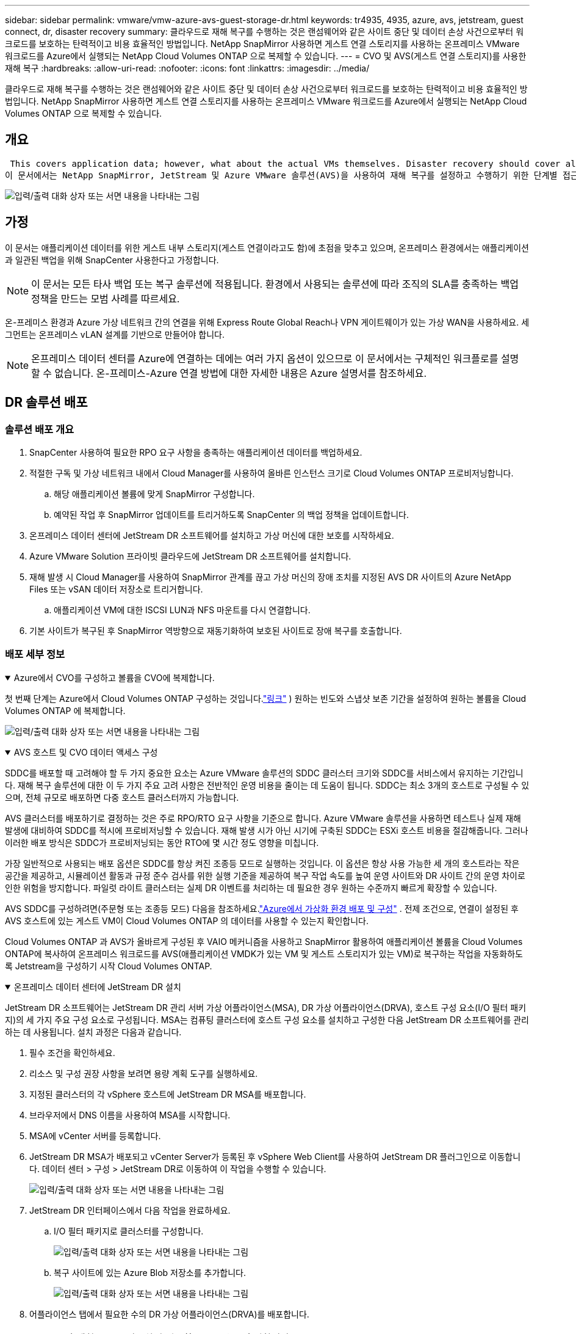 ---
sidebar: sidebar 
permalink: vmware/vmw-azure-avs-guest-storage-dr.html 
keywords: tr4935, 4935, azure, avs, jetstream, guest connect, dr, disaster recovery 
summary: 클라우드로 재해 복구를 수행하는 것은 랜섬웨어와 같은 사이트 중단 및 데이터 손상 사건으로부터 워크로드를 보호하는 탄력적이고 비용 효율적인 방법입니다.  NetApp SnapMirror 사용하면 게스트 연결 스토리지를 사용하는 온프레미스 VMware 워크로드를 Azure에서 실행되는 NetApp Cloud Volumes ONTAP 으로 복제할 수 있습니다. 
---
= CVO 및 AVS(게스트 연결 스토리지)를 사용한 재해 복구
:hardbreaks:
:allow-uri-read: 
:nofooter: 
:icons: font
:linkattrs: 
:imagesdir: ../media/


[role="lead"]
클라우드로 재해 복구를 수행하는 것은 랜섬웨어와 같은 사이트 중단 및 데이터 손상 사건으로부터 워크로드를 보호하는 탄력적이고 비용 효율적인 방법입니다.  NetApp SnapMirror 사용하면 게스트 연결 스토리지를 사용하는 온프레미스 VMware 워크로드를 Azure에서 실행되는 NetApp Cloud Volumes ONTAP 으로 복제할 수 있습니다.



== 개요

 This covers application data; however, what about the actual VMs themselves. Disaster recovery should cover all dependent components, including virtual machines, VMDKs, application data, and more. To accomplish this, SnapMirror along with Jetstream can be used to seamlessly recover workloads replicated from on-premises to Cloud Volumes ONTAP while using vSAN storage for VM VMDKs.
이 문서에서는 NetApp SnapMirror, JetStream 및 Azure VMware 솔루션(AVS)을 사용하여 재해 복구를 설정하고 수행하기 위한 단계별 접근 방식을 제공합니다.

image:dr-cvo-avs-001.png["입력/출력 대화 상자 또는 서면 내용을 나타내는 그림"]



== 가정

이 문서는 애플리케이션 데이터를 위한 게스트 내부 스토리지(게스트 연결이라고도 함)에 초점을 맞추고 있으며, 온프레미스 환경에서는 애플리케이션과 일관된 백업을 위해 SnapCenter 사용한다고 가정합니다.


NOTE: 이 문서는 모든 타사 백업 또는 복구 솔루션에 적용됩니다.  환경에서 사용되는 솔루션에 따라 조직의 SLA를 충족하는 백업 정책을 만드는 모범 사례를 따르세요.

온-프레미스 환경과 Azure 가상 네트워크 간의 연결을 위해 Express Route Global Reach나 VPN 게이트웨이가 있는 가상 WAN을 사용하세요.  세그먼트는 온프레미스 vLAN 설계를 기반으로 만들어야 합니다.


NOTE: 온프레미스 데이터 센터를 Azure에 연결하는 데에는 여러 가지 옵션이 있으므로 이 문서에서는 구체적인 워크플로를 설명할 수 없습니다.  온-프레미스-Azure 연결 방법에 대한 자세한 내용은 Azure 설명서를 참조하세요.



== DR 솔루션 배포



=== 솔루션 배포 개요

. SnapCenter 사용하여 필요한 RPO 요구 사항을 충족하는 애플리케이션 데이터를 백업하세요.
. 적절한 구독 및 가상 네트워크 내에서 Cloud Manager를 사용하여 올바른 인스턴스 크기로 Cloud Volumes ONTAP 프로비저닝합니다.
+
.. 해당 애플리케이션 볼륨에 맞게 SnapMirror 구성합니다.
.. 예약된 작업 후 SnapMirror 업데이트를 트리거하도록 SnapCenter 의 백업 정책을 업데이트합니다.


. 온프레미스 데이터 센터에 JetStream DR 소프트웨어를 설치하고 가상 머신에 대한 보호를 시작하세요.
. Azure VMware Solution 프라이빗 클라우드에 JetStream DR 소프트웨어를 설치합니다.
. 재해 발생 시 Cloud Manager를 사용하여 SnapMirror 관계를 끊고 가상 머신의 장애 조치를 지정된 AVS DR 사이트의 Azure NetApp Files 또는 vSAN 데이터 저장소로 트리거합니다.
+
.. 애플리케이션 VM에 대한 ISCSI LUN과 NFS 마운트를 다시 연결합니다.


. 기본 사이트가 복구된 후 SnapMirror 역방향으로 재동기화하여 보호된 사이트로 장애 복구를 호출합니다.




=== 배포 세부 정보

.Azure에서 CVO를 구성하고 볼륨을 CVO에 복제합니다.
[%collapsible%open]
====
첫 번째 단계는 Azure에서 Cloud Volumes ONTAP 구성하는 것입니다.link:vmw-azure-avs-guest-storage.html["링크"^] ) 원하는 빈도와 스냅샷 보존 기간을 설정하여 원하는 볼륨을 Cloud Volumes ONTAP 에 복제합니다.

image:dr-cvo-avs-002.png["입력/출력 대화 상자 또는 서면 내용을 나타내는 그림"]

====
.AVS 호스트 및 CVO 데이터 액세스 구성
[%collapsible%open]
====
SDDC를 배포할 때 고려해야 할 두 가지 중요한 요소는 Azure VMware 솔루션의 SDDC 클러스터 크기와 SDDC를 서비스에서 유지하는 기간입니다.  재해 복구 솔루션에 대한 이 두 가지 주요 고려 사항은 전반적인 운영 비용을 줄이는 데 도움이 됩니다.  SDDC는 최소 3개의 호스트로 구성될 수 있으며, 전체 규모로 배포하면 다중 호스트 클러스터까지 가능합니다.

AVS 클러스터를 배포하기로 결정하는 것은 주로 RPO/RTO 요구 사항을 기준으로 합니다.  Azure VMware 솔루션을 사용하면 테스트나 실제 재해 발생에 대비하여 SDDC를 적시에 프로비저닝할 수 있습니다.  재해 발생 시가 아닌 시기에 구축된 SDDC는 ESXi 호스트 비용을 절감해줍니다.  그러나 이러한 배포 방식은 SDDC가 프로비저닝되는 동안 RTO에 몇 시간 정도 영향을 미칩니다.

가장 일반적으로 사용되는 배포 옵션은 SDDC를 항상 켜진 조종등 모드로 실행하는 것입니다.  이 옵션은 항상 사용 가능한 세 개의 호스트라는 작은 공간을 제공하고, 시뮬레이션 활동과 규정 준수 검사를 위한 실행 기준을 제공하여 복구 작업 속도를 높여 운영 사이트와 DR 사이트 간의 운영 차이로 인한 위험을 방지합니다.  파일럿 라이트 클러스터는 실제 DR 이벤트를 처리하는 데 필요한 경우 원하는 수준까지 빠르게 확장할 수 있습니다.

AVS SDDC를 구성하려면(주문형 또는 조종등 모드) 다음을 참조하세요.link:vmw-azure-avs-setup.html["Azure에서 가상화 환경 배포 및 구성"^] .  전제 조건으로, 연결이 설정된 후 AVS 호스트에 있는 게스트 VM이 Cloud Volumes ONTAP 의 데이터를 사용할 수 있는지 확인합니다.

Cloud Volumes ONTAP 과 AVS가 올바르게 구성된 후 VAIO 메커니즘을 사용하고 SnapMirror 활용하여 애플리케이션 볼륨을 Cloud Volumes ONTAP에 복사하여 온프레미스 워크로드를 AVS(애플리케이션 VMDK가 있는 VM 및 게스트 스토리지가 있는 VM)로 복구하는 작업을 자동화하도록 Jetstream을 구성하기 시작 Cloud Volumes ONTAP.

====
.온프레미스 데이터 센터에 JetStream DR 설치
[%collapsible%open]
====
JetStream DR 소프트웨어는 JetStream DR 관리 서버 가상 어플라이언스(MSA), DR 가상 어플라이언스(DRVA), 호스트 구성 요소(I/O 필터 패키지)의 세 가지 주요 구성 요소로 구성됩니다.  MSA는 컴퓨팅 클러스터에 호스트 구성 요소를 설치하고 구성한 다음 JetStream DR 소프트웨어를 관리하는 데 사용됩니다.  설치 과정은 다음과 같습니다.

. 필수 조건을 확인하세요.
. 리소스 및 구성 권장 사항을 보려면 용량 계획 도구를 실행하세요.
. 지정된 클러스터의 각 vSphere 호스트에 JetStream DR MSA를 배포합니다.
. 브라우저에서 DNS 이름을 사용하여 MSA를 시작합니다.
. MSA에 vCenter 서버를 등록합니다.
. JetStream DR MSA가 배포되고 vCenter Server가 등록된 후 vSphere Web Client를 사용하여 JetStream DR 플러그인으로 이동합니다.  데이터 센터 > 구성 > JetStream DR로 이동하여 이 작업을 수행할 수 있습니다.
+
image:dr-cvo-avs-003.png["입력/출력 대화 상자 또는 서면 내용을 나타내는 그림"]

. JetStream DR 인터페이스에서 다음 작업을 완료하세요.
+
.. I/O 필터 패키지로 클러스터를 구성합니다.
+
image:dr-cvo-avs-004.png["입력/출력 대화 상자 또는 서면 내용을 나타내는 그림"]

.. 복구 사이트에 있는 Azure Blob 저장소를 추가합니다.
+
image:dr-cvo-avs-005.png["입력/출력 대화 상자 또는 서면 내용을 나타내는 그림"]



. 어플라이언스 탭에서 필요한 수의 DR 가상 어플라이언스(DRVA)를 배포합니다.
+

NOTE: 용량 계획 도구를 사용하여 필요한 DRVA 수를 추정합니다.

+
image:dr-cvo-avs-006.png["입력/출력 대화 상자 또는 서면 내용을 나타내는 그림"]

+
image:dr-cvo-avs-007.png["입력/출력 대화 상자 또는 서면 내용을 나타내는 그림"]

. 사용 가능한 데이터 저장소나 독립적인 공유 iSCSI 스토리지 풀의 VMDK를 사용하여 각 DRVA에 대한 복제 로그 볼륨을 생성합니다.
+
image:dr-cvo-avs-008.png["입력/출력 대화 상자 또는 서면 내용을 나타내는 그림"]

. 보호된 도메인 탭에서 Azure Blob Storage 사이트, DRVA 인스턴스 및 복제 로그에 대한 정보를 사용하여 필요한 수의 보호된 도메인을 만듭니다.  보호된 도메인은 클러스터 내에서 함께 보호되고 장애 조치/장애 복구 작업에 대한 우선 순위가 지정된 특정 VM 또는 애플리케이션 VM 세트를 정의합니다.
+
image:dr-cvo-avs-009.png["입력/출력 대화 상자 또는 서면 내용을 나타내는 그림"]

+
image:dr-cvo-avs-010.png["입력/출력 대화 상자 또는 서면 내용을 나타내는 그림"]

. 보호할 VM을 선택하고 종속성에 따라 VM을 애플리케이션 그룹으로 그룹화합니다.  애플리케이션 정의를 사용하면 VM 세트를 부팅 순서, 부팅 지연, 복구 시 실행할 수 있는 선택적 애플리케이션 유효성 검사 등을 포함하는 논리적 그룹으로 그룹화할 수 있습니다.
+

NOTE: 보호된 도메인의 모든 VM에 동일한 보호 모드가 사용되는지 확인하세요.

+

NOTE: Write-Back(VMDK) 모드는 더 높은 성능을 제공합니다.

+
image:dr-cvo-avs-011.png["입력/출력 대화 상자 또는 서면 내용을 나타내는 그림"]

. 복제 로그 볼륨이 고성능 스토리지에 배치되었는지 확인하세요.
+
image:dr-cvo-avs-012.png["입력/출력 대화 상자 또는 서면 내용을 나타내는 그림"]

. 완료되면 보호된 도메인에 대한 보호 시작을 클릭합니다.  이렇게 하면 선택한 VM에 대한 데이터 복제가 지정된 Blob 저장소로 시작됩니다.
+
image:dr-cvo-avs-013.png["입력/출력 대화 상자 또는 서면 내용을 나타내는 그림"]

. 복제가 완료되면 VM 보호 상태가 복구 가능으로 표시됩니다.
+
image:dr-cvo-avs-014.png["입력/출력 대화 상자 또는 서면 내용을 나타내는 그림"]

+

NOTE: 장애 조치 런북은 VM을 그룹화(복구 그룹이라고 함), 부팅 순서 순서를 설정하고 IP 구성과 함께 CPU/메모리 설정을 수정하도록 구성할 수 있습니다.

. 설정을 클릭한 다음 런북 구성 링크를 클릭하여 런북 그룹을 구성합니다.
+
image:dr-cvo-avs-015.png["입력/출력 대화 상자 또는 서면 내용을 나타내는 그림"]

. 그룹 만들기 버튼을 클릭하여 새로운 런북 그룹을 만듭니다.
+

NOTE: 필요한 경우 화면 하단에서 사용자 지정 사전 스크립트와 사후 스크립트를 적용하여 런북 그룹의 작업 전과 후에 자동으로 실행합니다.  Runbook 스크립트가 관리 서버에 있는지 확인하세요.

+
image:dr-cvo-avs-016.png["입력/출력 대화 상자 또는 서면 내용을 나타내는 그림"]

. 필요에 따라 VM 설정을 편집합니다.  부팅 순서, 부팅 지연(초 단위), CPU 수, 할당할 메모리 양 등 VM 복구에 필요한 매개변수를 지정합니다.  위쪽 또는 아래쪽 화살표를 클릭하여 VM의 부팅 순서를 변경합니다.  MAC을 유지하기 위한 옵션도 제공됩니다.
+
image:dr-cvo-avs-017.png["입력/출력 대화 상자 또는 서면 내용을 나타내는 그림"]

. 고정 IP 주소는 그룹의 개별 VM에 대해 수동으로 구성할 수 있습니다.  VM의 NIC 보기 링크를 클릭하여 IP 주소 설정을 수동으로 구성합니다.
+
image:dr-cvo-avs-018.png["입력/출력 대화 상자 또는 서면 내용을 나타내는 그림"]

. 구성 버튼을 클릭하여 각 VM에 대한 NIC 설정을 저장합니다.
+
image:dr-cvo-avs-019.png["입력/출력 대화 상자 또는 서면 내용을 나타내는 그림"]

+
image:dr-cvo-avs-020.png["입력/출력 대화 상자 또는 서면 내용을 나타내는 그림"]



이제 장애 조치(failover) 및 장애 복구(failback) 런북의 상태가 모두 구성됨으로 나열됩니다.  장애 조치(failover) 및 장애 복구(failback) 런북 그룹은 동일한 초기 VM 그룹과 설정을 사용하여 쌍으로 생성됩니다.  필요한 경우, 각각의 '세부 정보' 링크를 클릭하고 변경하여 런북 그룹의 설정을 개별적으로 사용자 지정할 수 있습니다.

====
.프라이빗 클라우드에 AVS용 JetStream DR 설치
[%collapsible%open]
====
복구 사이트(AVS)의 모범 사례는 미리 3노드 파일럿 라이트 클러스터를 만드는 것입니다.  이를 통해 다음을 포함하여 복구 사이트 인프라를 미리 구성할 수 있습니다.

* 목적지 네트워킹 세그먼트, 방화벽, DHCP 및 DNS와 같은 서비스 등
* AVS용 JetStream DR 설치
* ANF 볼륨을 데이터 저장소 등으로 구성


JetStream DR은 미션 크리티컬 도메인에 대해 거의 0에 가까운 RTO 모드를 지원합니다.  이러한 도메인의 경우 대상 저장소가 미리 설치되어야 합니다.  이 경우에는 ANF가 권장되는 저장 유형입니다.


NOTE: 세그먼트 생성을 포함한 네트워크 구성은 온프레미스 요구 사항에 맞게 AVS 클러스터에서 구성되어야 합니다.


NOTE: SLA 및 RTO 요구 사항에 따라 지속적인 장애 조치 또는 일반(표준) 장애 조치 모드를 사용할 수 있습니다.  RTO가 거의 0에 가까우면 회복 부위부터 지속적인 수분 보충을 시작해야 합니다.

. Azure VMware Solution 프라이빗 클라우드에 AVS용 JetStream DR을 설치하려면 실행 명령을 사용하세요.  Azure Portal에서 Azure VMware 솔루션으로 이동하여 프라이빗 클라우드를 선택하고 명령 실행 > 패키지 > JSDR.Configuration을 선택합니다.
+

NOTE: Azure VMware Solution의 기본 CloudAdmin 사용자에게는 AVS용 JetStream DR을 설치할 수 있는 권한이 없습니다.  Azure VMware Solution을 사용하면 JetStream DR에 대한 Azure VMware Solution 실행 명령을 호출하여 JetStream DR을 간단하고 자동으로 설치할 수 있습니다.

+
다음 스크린샷은 DHCP 기반 IP 주소를 사용하여 설치하는 방법을 보여줍니다.

+
image:dr-cvo-avs-021.png["입력/출력 대화 상자 또는 서면 내용을 나타내는 그림"]

. AVS용 JetStream DR 설치가 완료되면 브라우저를 새로 고칩니다.  JetStream DR UI에 액세스하려면 SDDC 데이터센터 > 구성 > JetStream DR로 이동하세요.
+
image:dr-cvo-avs-022.png["입력/출력 대화 상자 또는 서면 내용을 나타내는 그림"]

. JetStream DR 인터페이스에서 다음 작업을 완료하세요.
+
.. 온-프레미스 클러스터를 스토리지 사이트로 보호하는 데 사용된 Azure Blob Storage 계정을 추가한 다음 도메인 검사 옵션을 실행합니다.
.. 나타나는 팝업 대화 상자에서 가져올 보호된 도메인을 선택한 다음 가져오기 링크를 클릭합니다.
+
image:dr-cvo-avs-023.png["입력/출력 대화 상자 또는 서면 내용을 나타내는 그림"]



. 도메인을 복구를 위해 가져왔습니다.  보호된 도메인 탭으로 이동하여 원하는 도메인이 선택되었는지 확인하거나 보호된 도메인 선택 메뉴에서 원하는 도메인을 선택합니다.  보호된 도메인에서 복구 가능한 VM 목록이 표시됩니다.
+
image:dr-cvo-avs-024.png["입력/출력 대화 상자 또는 서면 내용을 나타내는 그림"]

. 보호된 도메인을 가져온 후 DRVA 어플라이언스를 배포합니다.
+

NOTE: 이러한 단계는 CPT에서 만든 계획을 사용하여 자동화할 수도 있습니다.

. 사용 가능한 vSAN 또는 ANF 데이터 저장소를 사용하여 복제 로그 볼륨을 생성합니다.
. 보호된 도메인을 가져오고 VM 배치에 ANF 데이터 저장소를 사용하도록 복구 VA를 구성합니다.
+
image:dr-cvo-avs-025.png["입력/출력 대화 상자 또는 서면 내용을 나타내는 그림"]

+

NOTE: 선택한 세그먼트에서 DHCP가 활성화되어 있고 충분한 IP를 사용할 수 있는지 확인하세요.  도메인이 복구되는 동안 동적 IP가 일시적으로 사용됩니다.  복구 중인 각 VM(지속적인 재수화 포함)에는 개별 동적 IP가 필요합니다.  복구가 완료되면 IP가 해제되어 재사용될 수 있습니다.

. 적절한 장애 조치 옵션(지속적인 장애 조치 또는 장애 조치)을 선택합니다.  이 예에서는 연속 재수화(연속 장애 조치)가 선택되었습니다.
+

NOTE: 연속 장애 조치와 장애 조치 모드는 구성을 수행하는 시점에 따라 다르지만 두 장애 조치 모드는 모두 동일한 단계를 사용하여 구성됩니다.  재해 발생 시 대응하기 위해 장애 조치 단계가 함께 구성되고 수행됩니다.  지속적인 장애 조치는 언제든지 구성될 수 있으며, 정상적인 시스템 작동 중에 백그라운드에서 실행되도록 허용될 수 있습니다.  재해가 발생한 후에는 지속적인 장애 조치가 완료되어 보호된 VM의 소유권이 즉시 복구 사이트로 이전됩니다(RTO가 거의 0에 가까움).

+
image:dr-cvo-avs-026.png["입력/출력 대화 상자 또는 서면 내용을 나타내는 그림"]



지속적인 장애 조치 프로세스가 시작되고, UI에서 진행 상황을 모니터링할 수 있습니다.  현재 단계 섹션의 파란색 아이콘을 클릭하면 장애 조치 프로세스의 현재 단계에 대한 세부 정보를 보여주는 팝업 창이 나타납니다.

====
.장애 조치 및 장애 복구
[%collapsible%open]
====
. 온프레미스 환경의 보호된 클러스터에서 재해(부분적 또는 완전한 장애)가 발생한 후에는 해당 애플리케이션 볼륨에 대한 SnapMirror 관계를 끊은 후 Jetstream을 사용하여 VM에 대한 장애 조치를 트리거할 수 있습니다.
+
image:dr-cvo-avs-027.png["입력/출력 대화 상자 또는 서면 내용을 나타내는 그림"]

+
image:dr-cvo-avs-028.png["입력/출력 대화 상자 또는 서면 내용을 나타내는 그림"]

+

NOTE: 이 단계는 복구 프로세스를 용이하게 하기 위해 쉽게 자동화될 수 있습니다.

. AVS SDDC(대상 측)에서 Jetstream UI에 액세스하고 장애 조치 옵션을 트리거하여 장애 조치를 완료합니다.  작업 표시줄에는 장애 조치 활동의 진행 상황이 표시됩니다.
+
장애 조치를 완료할 때 나타나는 대화 상자에서 장애 조치 작업을 계획된 대로 지정하거나 강제로 수행된 것으로 가정할 수 있습니다.

+
image:dr-cvo-avs-029.png["입력/출력 대화 상자 또는 서면 내용을 나타내는 그림"]

+
image:dr-cvo-avs-030.png["입력/출력 대화 상자 또는 서면 내용을 나타내는 그림"]

+
강제 장애 조치는 기본 사이트에 더 이상 액세스할 수 없다고 가정하고 보호된 도메인의 소유권은 복구 사이트에서 직접 인수해야 합니다.

+
image:dr-cvo-avs-031.png["입력/출력 대화 상자 또는 서면 내용을 나타내는 그림"]

+
image:dr-cvo-avs-032.png["입력/출력 대화 상자 또는 서면 내용을 나타내는 그림"]

. 지속적인 장애 조치가 완료되면 작업 완료를 확인하는 메시지가 나타납니다.  작업이 완료되면 복구된 VM에 액세스하여 ISCSI 또는 NFS 세션을 구성합니다.
+

NOTE: 장애 조치 모드는 장애 조치 시 실행 중으로 변경되고 VM 상태는 복구 가능으로 변경됩니다.  보호된 도메인의 모든 VM은 이제 장애 조치 런북 설정에서 지정한 상태로 복구 사이트에서 실행됩니다.

+

NOTE: 장애 조치 구성 및 인프라를 검증하기 위해 JetStream DR을 테스트 모드(테스트 장애 조치 옵션)로 작동하여 가상 머신과 해당 데이터가 개체 저장소에서 테스트 복구 환경으로 복구되는 과정을 관찰할 수 있습니다.  테스트 모드에서 장애 조치 절차가 실행되면 실제 장애 조치 프로세스와 유사한 작업이 수행됩니다.

+
image:dr-cvo-avs-033.png["입력/출력 대화 상자 또는 서면 내용을 나타내는 그림"]

. 가상 머신이 복구된 후에는 게스트 스토리지에 대한 스토리지 재해 복구를 사용합니다.  이 과정을 보여주기 위해 이 예에서는 SQL 서버를 사용합니다.
. AVS SDDC에서 복구된 SnapCenter VM에 로그인하고 DR 모드를 활성화합니다.
+
.. 브라우저를 사용하여 SnapCenter UI에 액세스합니다.
+
image:dr-cvo-avs-034.png["입력/출력 대화 상자 또는 서면 내용을 나타내는 그림"]

.. 설정 페이지에서 설정 > 글로벌 설정 > 재해 복구로 이동합니다.
.. 재해 복구 사용을 선택하세요.
.. 적용을 클릭하세요.
+
image:dr-cvo-avs-035.png["입력/출력 대화 상자 또는 서면 내용을 나타내는 그림"]

.. 모니터 > 작업을 클릭하여 DR 작업이 활성화되어 있는지 확인하세요.
+

NOTE: 스토리지 재해 복구에는 NetApp SnapCenter 4.6 이상을 사용해야 합니다.  이전 버전의 경우 애플리케이션 일관성 스냅샷( SnapMirror 사용하여 복제)을 사용해야 하며 재해 복구 사이트에서 이전 백업을 복구해야 하는 경우 수동 복구를 실행해야 합니다.



. SnapMirror 관계가 끊어졌는지 확인하세요.
+
image:dr-cvo-avs-036.png["입력/출력 대화 상자 또는 서면 내용을 나타내는 그림"]

. Cloud Volumes ONTAP 의 LUN을 동일한 드라이브 문자가 있는 복구된 SQL 게스트 VM에 연결합니다.
+
image:dr-cvo-avs-037.png["입력/출력 대화 상자 또는 서면 내용을 나타내는 그림"]

. iSCSI Initiator를 열고 이전에 연결이 끊긴 세션을 지우고 복제된 Cloud Volumes ONTAP 볼륨에 대한 다중 경로와 함께 새 대상을 추가합니다.
+
image:dr-cvo-avs-038.png["입력/출력 대화 상자 또는 서면 내용을 나타내는 그림"]

. 모든 디스크가 DR 이전에 사용된 것과 동일한 드라이브 문자를 사용하여 연결되어 있는지 확인하세요.
+
image:dr-cvo-avs-039.png["입력/출력 대화 상자 또는 서면 내용을 나타내는 그림"]

. MSSQL 서버 서비스를 다시 시작합니다.
+
image:dr-cvo-avs-040.png["입력/출력 대화 상자 또는 서면 내용을 나타내는 그림"]

. SQL 리소스가 다시 온라인 상태인지 확인하세요.
+
image:dr-cvo-avs-041.png["입력/출력 대화 상자 또는 서면 내용을 나타내는 그림"]

+

NOTE: NFS의 경우 mount 명령을 사용하여 볼륨을 연결하고 업데이트합니다. `/etc/fstab` 항목.

+
이 시점에서는 운영이 가능하며 사업은 정상적으로 계속됩니다.

+

NOTE: NSX-T 측에서는 장애 조치 시나리오를 시뮬레이션하기 위해 별도의 전용 Tier-1 게이트웨이를 생성할 수 있습니다.  이를 통해 모든 워크로드가 서로 통신할 수 있지만 트래픽이 환경 내부 또는 외부로 라우팅되지 않으므로 교차 오염 위험 없이 분류, 격리 또는 강화 작업을 수행할 수 있습니다.  이 작업은 이 문서의 범위를 벗어나지만, 격리를 시뮬레이션하는 경우 쉽게 수행할 수 있습니다.



기본 사이트가 다시 가동되면 장애 복구를 수행할 수 있습니다.  VM 보호는 Jetstream에 의해 재개되고 SnapMirror 관계는 반전되어야 합니다.

. 온프레미스 환경을 복원합니다.  재해 사고의 유형에 따라 보호된 클러스터의 구성을 복원하거나 검증해야 할 수도 있습니다.  필요한 경우 JetStream DR 소프트웨어를 다시 설치해야 할 수도 있습니다.
. 복원된 온프레미스 환경에 액세스하고 Jetstream DR UI로 이동하여 적절한 보호 도메인을 선택합니다.  보호된 사이트가 장애 복구 준비가 되면 UI에서 장애 복구 옵션을 선택합니다.
+

NOTE: CPT에서 생성된 장애 복구 계획은 VM과 해당 데이터를 개체 저장소에서 원래 VMware 환경으로 반환하는 데에도 사용할 수 있습니다.

+
image:dr-cvo-avs-042.png["입력/출력 대화 상자 또는 서면 내용을 나타내는 그림"]

+

NOTE: 복구 사이트에서 VM을 일시 중지한 후 보호 사이트에서 다시 시작한 후의 최대 지연 시간을 지정합니다.  이 프로세스를 완료하는 데 필요한 시간에는 장애 조치 VM을 중지한 후 복제를 완료하는 데 필요한 시간, 복구 사이트를 정리하는 데 필요한 시간, 보호된 사이트에서 VM을 다시 만드는 데 필요한 시간이 포함됩니다.  NetApp 10분을 권장합니다.

+
image:dr-cvo-avs-043.png["입력/출력 대화 상자 또는 서면 내용을 나타내는 그림"]

. 장애 복구 프로세스를 완료한 후 VM 보호 및 데이터 일관성이 재개되었는지 확인합니다.
+
image:dr-cvo-avs-044.png["입력/출력 대화 상자 또는 서면 내용을 나타내는 그림"]

. VM이 복구된 후 호스트에서 보조 스토리지의 연결을 끊고 기본 스토리지에 연결합니다.
+
image:dr-cvo-avs-045.png["입력/출력 대화 상자 또는 서면 내용을 나타내는 그림"]

+
image:dr-cvo-avs-046.png["입력/출력 대화 상자 또는 서면 내용을 나타내는 그림"]

. MSSQL 서버 서비스를 다시 시작합니다.
. SQL 리소스가 다시 온라인 상태인지 확인하세요.
+
image:dr-cvo-avs-047.png["입력/출력 대화 상자 또는 서면 내용을 나타내는 그림"]

+

NOTE: 기본 저장소로 장애 복구하려면 역방향 재동기화 작업을 수행하여 관계 방향이 장애 조치 전과 동일하게 유지되는지 확인하세요.

+

NOTE: 역방향 재동기화 작업 후에 기본 및 보조 저장소의 역할을 유지하려면 역방향 재동기화 작업을 다시 수행합니다.



이 프로세스는 Oracle, 유사한 데이터베이스 플레이버 및 게스트 연결 스토리지를 사용하는 다른 애플리케이션에도 적용할 수 있습니다.

항상 그렇듯이, 프로덕션에 이식하기 전에 중요한 워크로드를 복구하는 데 필요한 단계를 테스트하세요.

====


== 이 솔루션의 이점

* SnapMirror 의 효율적이고 탄력적인 복제를 사용합니다.
* ONTAP 스냅샷 보존을 통해 사용 가능한 모든 시점으로 복구합니다.
* 스토리지, 컴퓨팅, 네트워크 및 애플리케이션 검증 단계 등 수백 개에서 수천 개의 VM을 복구하는 데 필요한 모든 단계에 대한 전체 자동화가 가능합니다.
* SnapCenter 복제된 볼륨을 변경하지 않는 복제 메커니즘을 사용합니다.
+
** 이렇게 하면 볼륨과 스냅샷의 데이터 손상 위험을 방지할 수 있습니다.
** DR 테스트 워크플로우 동안 복제 중단을 방지합니다.
** DR을 넘어 개발/테스트, 보안 테스트, 패치 및 업그레이드 테스트, 수정 테스트 등 워크플로우에 DR 데이터를 활용합니다.


* CPU 및 RAM 최적화는 더 작은 컴퓨팅 클러스터로 복구를 가능하게 하여 클라우드 비용을 낮추는 데 도움이 될 수 있습니다.

